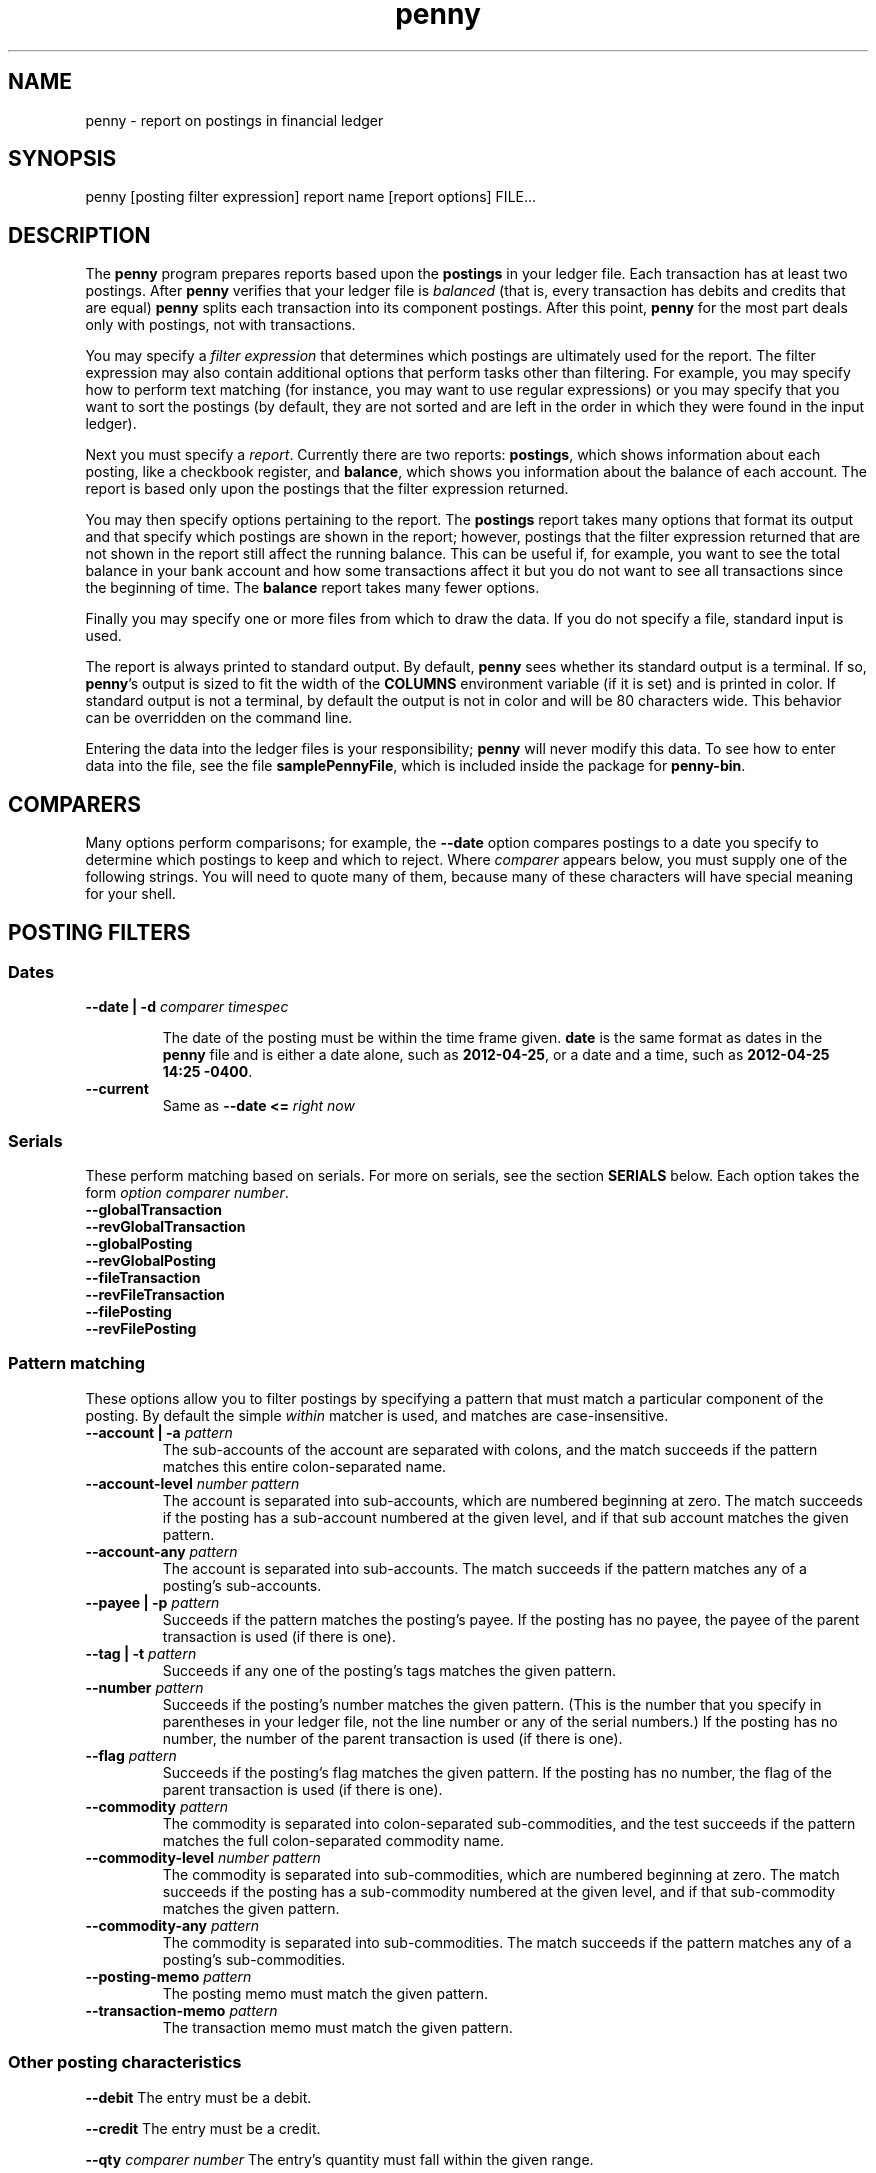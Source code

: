 .TH penny 1

.SH NAME
penny - report on postings in financial ledger

.SH SYNOPSIS
penny [posting filter expression] report name [report options] FILE...

.SH DESCRIPTION

The
.B penny
program prepares reports based upon the
.B postings
in your ledger file. Each transaction has at least two postings. After
.B penny
verifies that your ledger file is
.I balanced
(that is, every transaction has debits and credits that are equal)
.B penny
splits each transaction into its component postings. After this point,
.B penny
for the most part deals only with postings, not with transactions.

You may specify a
.I filter expression
that determines which postings are ultimately used for the report. The
filter expression may also contain additional options that perform
tasks other than filtering. For example, you may specify how to
perform text matching (for instance, you may want to use regular
expressions) or you may specify that you want to sort the postings (by
default, they are not sorted and are left in the order in which they
were found in the input ledger).

Next you must specify a
.IR report .
Currently there are two reports: 
.BR postings ,
which shows information about each posting, like a checkbook register, and
.BR balance ,
which shows you information about the balance of each account. The
report is based only upon the postings that the filter expression
returned.

You may then specify options pertaining to the report. The
.BR postings
report takes many options that format its output and that specify
which postings are shown in the report; however, postings that the
filter expression returned that are not shown in the report still
affect the running balance. This can be useful if, for example, you
want to see the total balance in your bank account and how some
transactions affect it but you do not want to see all transactions
since the beginning of time. The
.BR balance
report takes many fewer options.

Finally you may specify one or more files from which to draw the
data. If you do not specify a file, standard input is used.

The report is always printed to standard output. By default,
.BR penny
sees whether its standard output is a terminal. If so,
.BR penny 's
output is sized to fit the width of the
.BR COLUMNS
environment variable (if it is set) and is printed in color. If
standard output is not a terminal, by default the output is not in
color and will be 80 characters wide. This behavior can be overridden
on the command line.

Entering the data into the ledger files is your responsibility;
.B penny
will never modify this data. To see how to enter data into the file,
see the file
.BR samplePennyFile ,
which is included inside the package for
.BR penny-bin .

.SH COMPARERS

Many options perform comparisons; for example, the
.B --date
option compares postings to a date you specify to determine
which postings to keep and which to reject. Where
.I comparer
appears below, you must supply one of the following strings.
You will need to quote many of them, because many of these
characters will have special meaning for your shell.

.TS
tab(:);
l l l
- - -
lB lB l.
Primary form:Alternate form:Comparison performed
<::Less than
<=::Less than or equal to
==:T{
=
T}:Equals
>::Greater than
>=::Greater than or equal to
/=:!=:Not equal to
.TE

.SH POSTING FILTERS
.SS Dates

.TP
.BI "--date | -d " "comparer timespec"

The date of the posting must be within the time frame given.
.BR date
is the same format as dates in the
.B penny
file and
is either a date alone, such as
.BR 2012-04-25 ,
or a date and a time, such as
.BR "2012-04-25 14:25 -0400" .

.TP
.B --current
Same as
.BI "--date <= " "right now"

.SS Serials
These perform matching based on serials. For more on serials,
see the section
.B SERIALS
below. Each option takes the form
.IR "option comparer number" .
.TP
.B --globalTransaction
.TQ
.B --revGlobalTransaction
.TQ
.B --globalPosting
.TQ
.B --revGlobalPosting
.TQ
.B --fileTransaction
.TQ
.B --revFileTransaction
.TQ
.B --filePosting
.TQ
.B --revFilePosting

.SS Pattern matching

These options allow you to filter postings by specifying a pattern
that must match a particular component of the posting. By default the simple
.I within
matcher is used, and matches are case-insensitive.

.TP
.BI "--account | -a " pattern
The sub-accounts of the account are separated with colons, and the
match succeeds if the pattern matches this entire colon-separated
name.

.TP
.BI "--account-level " "number pattern"
The account is separated into sub-accounts, which are numbered
beginning at zero. The match succeeds if the posting has a sub-account
numbered at the given level, and if that sub account matches the given
pattern.

.TP
.BI --account-any " pattern"
The account is separated into sub-accounts. The match succeeds if the
pattern matches any of a posting's sub-accounts.

.TP
.BI  "--payee | -p " pattern
Succeeds if the pattern matches the posting's payee. If the posting
has no payee, the payee of the parent transaction is used (if there is
one).

.TP
.BI "--tag | -t " pattern
Succeeds if any one of the posting's tags matches the given pattern.

.TP
.BI --number " pattern"
Succeeds if the posting's number matches the given pattern. (This is
the number that you specify in parentheses in your ledger file, not
the line number or any of the serial numbers.)  If the posting has no
number, the number of the parent transaction is used (if there is
one).

.TP
.BI --flag " pattern"
Succeeds if the posting's flag matches the given pattern. If the
posting has no number, the flag of the parent transaction is used
(if there is one).

.TP
.BI --commodity " pattern"
The commodity is separated into colon-separated sub-commodities, and
the test succeeds if the pattern matches the full colon-separated
commodity name.

.TP
.BI "--commodity-level " "number pattern"
The commodity is separated into sub-commodities, which are numbered
beginning at zero. The match succeeds if the posting has a sub-commodity
numbered at the given level, and if that sub-commodity matches the given
pattern.

.TP
.BI "--commodity-any " pattern
The commodity is separated into sub-commodities. The match succeeds if
the pattern matches any of a posting's sub-commodities.

.TP
.BI "--posting-memo " pattern
The posting memo must match the given pattern.

.TP
.BI "--transaction-memo " pattern
The transaction memo must match the given pattern.

.SS Other posting characteristics

.B --debit
The entry must be a debit.

.B --credit
The entry must be a credit.

.BI --qty " comparer number"
The entry's quantity must fall within the given range.

.SS Operators

Each of the options above is a single operand. If you have multiple
operands, you must join them together using operators.  These
operators are specified below, from highest to lowest precedence. All
operators are left associative.

.TP
.BI "--open " expr " --close"
Force precedence using parentheses. Enclose a complete expression
between the
.B --open
and
.B --close
options.

.TP
.BI "--not " expr
True if
.I expr
is false.

.TP
.IB expr1 " --and " expr2
True if
.I expr1
and
.I expr2
are both true.

.TP
.IB expr1 " --or " expr2
True if
.I expr1
or
.I expr2
is true.

.SS Options affecting patterns

These options affect how patterns are interpreted. The order of the
.B penny
command line is significant; each of these options only affects
patterns that appear after it on the command line.

.TP
.B "-i | --case-insensitive"
Patterns are case insensitive (default)

.TP
.B "-I | --case-sensitive"
Patterns are case sensitive

.TP
.B --within
Use the "within" matcher (default), which matches if the pattern given
appears anywhere within the target text. This is a simple
letter-for-letter match, not a regular expression, though its case
sensitivity is affected by the
.B --case-insensitive
and
.B --case-sensitive
options.

.TP
.B --pcre
Use the "pcre" matcher, which uses Perl-compatible regular expressions (see
.BR pcresyntax "(1) and " pcrepattern (1))

.TP
.B --posix
Use the "posix" matcher, which uses POSIX regular expressions (see
.BR regex (7))

.TP
.B --exact
Use the "exact" matcher, which matches if the given pattern is a
letter-for-letter match of the target text, with case sensitivity
determined by the
.B --case-insensitive
and
.B --case-sensitive
options.

.SH Removing postings after sorting and filtering

.TP
.BI "--head " n
Keep only the first
.I n
postings.

.TP
.BI "--tail " n
Keep only the last
.I n
postings.

.SH Sorting

.TP
.BI "--sort | -s " key
Sorts postings according to a key. Use multiple
.B --sort
options to sort by more than one key. Valid keys are: payee, date,
flag, number, account, drCr, qty, commodity, postingMemo,
transactionMemo.

The postings are sorted in ascending order if the first letter of the
key is lowercase; descending order if the first letter of the key is
uppercase.

.SH POSTINGS REPORT

The
.B postings
report, or
.B pos
for short, shows postings in order with a running balance. This report
takes all the options shown above in the categories from "Posting
filters" to "Removing postings after sorting and filtering." These
options affect which postings are shown in the report. Postings that
are not shown in the report but which were not filtered out in the
filtering stage still affect the report's running balance.

Additional options for the
.B postings
report:

.SS Additional serial filtering options
These options affect which postings are shown. Postings that were not
filtered in the filtering stage but that are not shown still affect
the running balance. In addition to using the same options that are
used for filtering, these additional options are available that are
based on some additional serials. They take the form
.IR "option comparer number " .
For more information on serials, see the
.B SERIALS
section below.

.TP
.B --filtered
filtered serial, forward component
.TQ
.B --revFiltered
filtered serial, reverse component
.TQ
.B --sorted
sorted serial, forward component
.TQ
.B --revSorted
sorted serial, reverse component

.SS Other additional options for the balance report

.TP
.BR --color " yes|no|auto|256"
Controls which colors are shown.
.B yes
always shows 8 colors.
.B no
never shows colors.
.B auto
first examines whether standard output is a terminal. If standard output is not a terminal,
.B penny
does not show any colors. If standard output is a terminal, examines
the value of the TERM environment variable. If TERM is
"xterm-256color", uses 256 colors. If TERM is any other value, or if
TERM is not set, uses 8 colors.

.TP
.BR --background " light|dark"
Pick a color scheme for a light or dark terminal background (by
default, a dark color scheme is used.)

.TP
.BI --width " num"
Gives a hint for roughly how wide the report should be, in
columns. Sometimes the report will be narrower than the specified
width; however, it will never be wider than the specified width.

.TP
.BI "--show" " field"
.TQ
.BI "--hide" " field"
Show or hide fields from the displayed report. Fields are displayed in
a fixed order, which is the same as the order that the table below is
in. Fields with an asterisk are shown by default.

.\" Do not precede the empty fields in the table with any spaces. This
.\" will cause GNU tbl to segfault.
.\" See
.\" http://lists.gnu.org/archive/html/groff/2010-11/msg00014.html
.\" Apparently the bug has been fixed but who knows how long that will
.\" take to propogate.

.TS
tab(:);
lB lB l.
:globalTransaction:globalTransaction serial, forward component
:revGlobalTransaction:globalTransaction serial, reverse component
:globalPosting:globalPosting serial, forward component
:revGlobalPosting:globalPosting serial, reverse component
:fileTransaction:fileTransaction serial, forward component
:revFileTransaction:fileTransaction serial, reverse component
:filePosting:filePosting serial, forward component
:revFilePosting:filePosting serial, reverse component
:filtered:filtered serial, forward component
:revFiltered:revFiltered serial, reverse component
:sorted:sorted serial, forward component
:revSorted:sorted serial, reverse component
:visible:visible serial, forward component
:revVisible:visible serial, reverse component
:lineNum:line number (starting from 1)
*:date:transaction's date
:flag:posting or transaction flag
:number:posting or transaction's number
*:payee:posting or transaction's payee
*:account:posting's account
*:postingDrCr:whether the posting is a debit or credit
*:postingCmdty:posting's commodity
*:postingQty:posting's quantity
*:totalDrCr:whether the running total is a debit or credit
*:totalCommodity:commodity of the running total
*:totalQty:quantity of the running total
:tags:posting's tags
:memo:the posting and transaction memo
:filename:filename where the posting came from
.TE

.TP
.B --show-all
Show all fields

.TP
.B --hide-all
Hide all fields

.TP
.B --show-zero-balances
Shows the balance of all commodities in the
.IR totalDrCr ", " totalCommodity ", and " totalQty
fields, even if that balance is zero.

.TP
.B --hide-zero-balances
Hides the balance of commodities in the
.IR totalDrCr ", " totalCommodity ", and " totalQty
fields if they are zero (default)

.SH BALANCE REPORT
The
.B balance
report summarizes the balances in each account that is represented in
the postings that remain after the filtering specifications are
carried out. You can use sorting specifications with the balance
report, but they will have no effect. The accounts are shown
hierarchically. This report is also useful for converting from one
commodity to another.

The
.B balance
report accepts the following options:

.TP
.BI --color " yes|no|auto|256"
Controls how many colors to display:

.TS
tab(:);
lB l.
yes:always show 8 colors
no:never show any colors
auto:T{
show 8 or 256 colors, but only if standard output is a terminal.
If standard output is a terminal, shows 256 colors if the value
of the TERM environment variable is \fIxterm-256color\fR;
otherwise, shows 8 colors.
T}
256:always show 256 colors
.TE

.TP
.BI --background " light|dark"
Use appropriate color scheme for the given terminal background

.TP
.BI --convert " commodity dateTime"
Convert all commodities to the given commodity using their price as of
the given date and, optionally, time.
.IR commodity " and " dateTime
follow the same format as the respective items in a ledger file. If
any commodity does not have a matching price,
.B penny
will fail and give you an error message.

.TP
.BI -c " commodity"
Same as
.BI "--convert " "commodity [right now]"

.TP
.B --ascending
Sort accounts in ascending order (default).

.TP
.B --descending
Sort accounts in descending order.

.TP
.BI --by-entry " commodity dateTime"
Like
.B --convert
, but also sorts accounts by the resulting entries, rather than by
sorting by account name as is the default. Debits are always shown
first, then credits, then accounts with no balance. Then the amounts
are shown, respecting the
.B --ascending
or
.B --descending
options. For example, here is a report you might get simply by running
.IR "penny bal main.pny" .
The accounts are sorted by name.

.TS
tab(:);
l l l l.
Total:Cr:$:18500.00
Assets:Dr:$:53500.00
  Checking:Dr:$:1000.00
  House:Dr:$:50000.00
  Savings:Dr:$:2500.00
Liabilities:Cr:$:72000.00
  Credit Card:Cr:$:2000.00
  Mortgage:Cr:$:60000.00
  Student Loan:Cr:$:10000.00
.TE

Now, here is the same data when running the command
.IR "penny bal --by-entry $ 2012-08-31" :

.TS
tab(:);
l l l l.
Total:Cr:$:18500.00
Assets:Dr:$:53500.00
  Checking:Dr:$:1000.00
  Savings:Dr:$:2500.00
  House:Dr:$:50000.00
Liabilities:Cr:$:72000.00
  Credit Card:Cr:$:2000.00
  Student Loan:Cr:$:10000.00
  Mortgage:Cr:$:60000.00
.TE

Or, the same data when running the command
.IR "penny bal --descending --by-entry $ 2012-08-31" :

.TS
tab(:);
l l l l.
Total:Cr:$:18500.00
Assets:Dr:$:53500.00
  House:Dr:$:50000.00
  Savings:Dr:$:2500.00
  Checking:Dr:$:1000.00
Liabilities:Cr:$:72000.00
  Mortgage:Cr:$:60000.00
  Student Loan:Cr:$:10000.00
  Credit Card:Cr:$:2000.00
.TE

.SH SERIALS

Each posting is assigned several
.IR serials ,
each of which is a pair of ordinal numbers. The first number in the
pair, or
.IR "forward component" ,
is assigned by numbering the transactions or postings from
beginning to end beginning at zero, while the second number in the
pair, or
.IR "reverse component" ,
is assigned by numbering the transactions or postings from end to
beginning, beginning at zero. Here are all the serials that are
assigned to each posting.

.TP
.B globalTransaction
All transactions are numbered in order, beginning with those in the
first file specified on the command line and ending with the last
file. Occurs before the transactions are split into postings.

.TP
.B fileTransaction
Like
.IR globalTransaction ,
but numbering restarts with each new file.

.TP
.B globalPosting
All postings are numbered in order, beginning with those in the first
file specified on the command line and ending with the last file.

.TP
.B filePosting
Like
.IR globalPosting ,
but numbering restarts with each new file.

.TP
.B filtered
Postings are numbered after first removing the postings as specified
by the filtering options specified on the command line.

.TP
.B sorted
Postings are numbered in order after the sorting options have been
applied, which occurs after the filtering options have been applied.

.TP
.B visible
Postings are numbered in order after removing the postings as
specified by the options to the
.I postings
report. (Does not apply to the
.I balance
report.)

.SH SEE ALSO
The file
.B samplePennyFile
in the tarball for the
.B penny-bin
package shows you how to write a ledger file.
